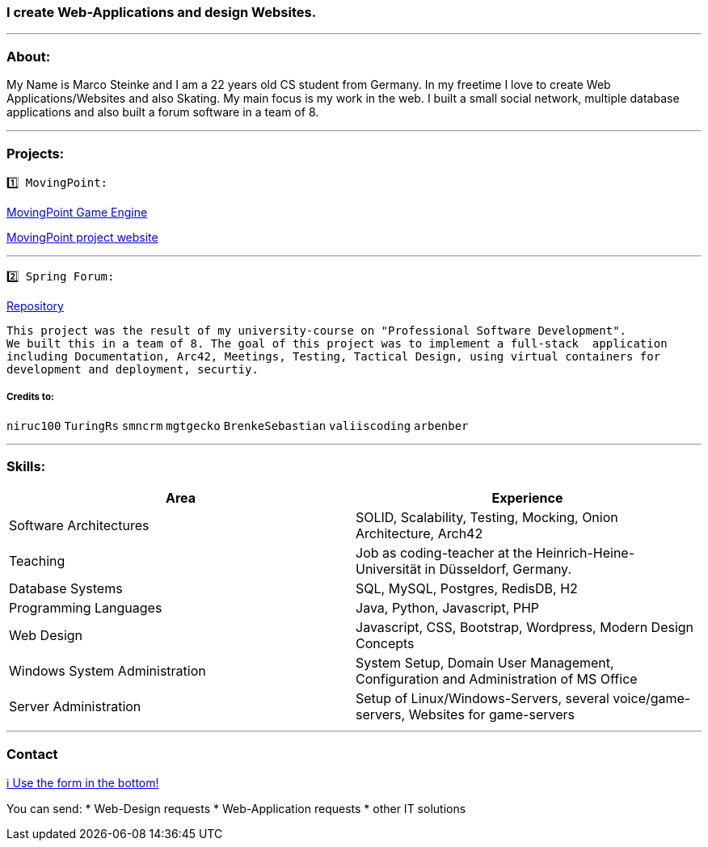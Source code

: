 ### I create Web-Applications and design Websites.

---

### About:
My Name is Marco Steinke and I am a 22 years old CS student from Germany. In my freetime I love to create Web Applications/Websites and also Skating.
My main focus is my work in the web. I built a small social network, multiple database applications and also built a forum software in a team of 8.

---

### Projects:
 
 1️⃣ MovingPoint:

https://www.github.com/maste150hhu/MovingPoint[MovingPoint Game Engine]

http://www.movingpoint.net/[MovingPoint project website]

---

 2️⃣ Spring Forum:
 
https://github.com/maste150hhu/Spring-Boot-Forum-Application[Repository]
 
 This project was the result of my university-course on "Professional Software Development". 
 We built this in a team of 8. The goal of this project was to implement a full-stack  application 
 including Documentation, Arc42, Meetings, Testing, Tactical Design, using virtual containers for 
 development and deployment, securtiy.

##### Credits to:
`niruc100` `TuringRs` `smncrm` `mgtgecko`
`BrenkeSebastian` `valiiscoding` `arbenber`

--- 

### Skills:

[%header,cols=2*] 
|===
|Area
|Experience

|Software Architectures
|SOLID, Scalability, Testing, Mocking, Onion Architecture, Arch42

|Teaching
|Job as coding-teacher at the Heinrich-Heine-Universität in Düsseldorf, Germany.

|Database Systems
|SQL, MySQL, Postgres, RedisDB, H2

|Programming Languages
|Java, Python, Javascript, PHP

|Web Design
|Javascript, CSS, Bootstrap, Wordpress, Modern Design Concepts

|Windows System Administration
|System Setup, Domain User Management, Configuration and Administration of MS Office

|Server Administration
|Setup of Linux/Windows-Servers, several voice/game-servers, Websites for game-servers
|===

---

### Contact

https://www.bestofcode.net[ℹ Use the form in the bottom!]

You can send:
* Web-Design requests
* Web-Application requests
* other IT solutions
